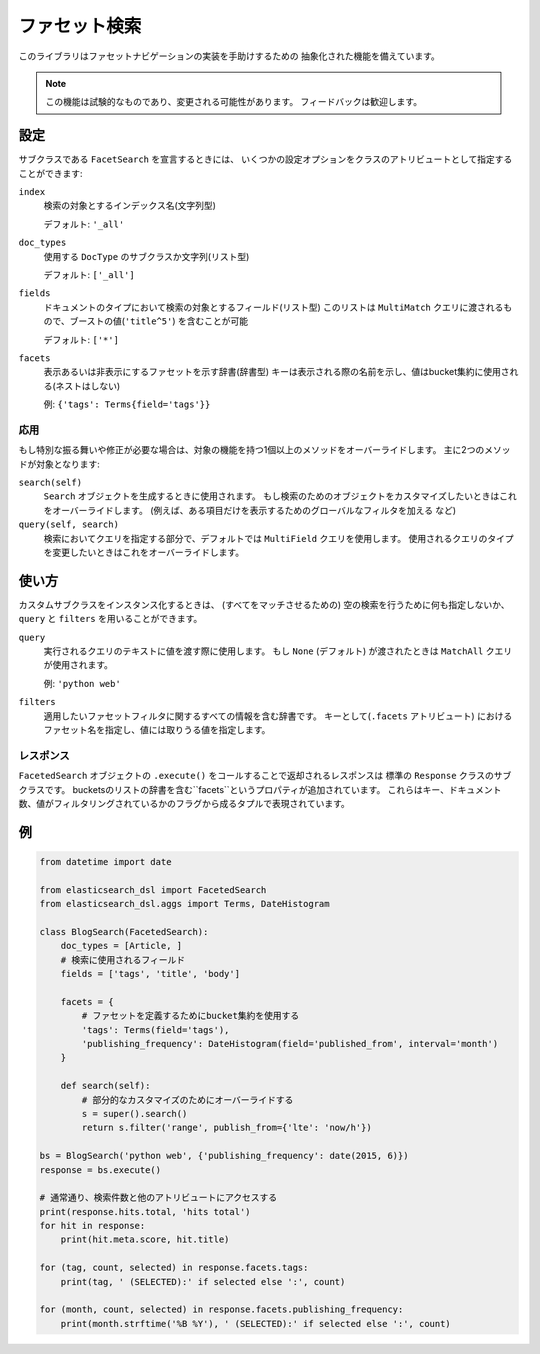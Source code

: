.. _faceted_search:

ファセット検索
==============

このライブラリはファセットナビゲーションの実装を手助けするための
抽象化された機能を備えています。

.. note::

    この機能は試験的なものであり、変更される可能性があります。
    フィードバックは歓迎します。

設定
-------------

サブクラスである ``FacetSearch`` を宣言するときには、
いくつかの設定オプションをクラスのアトリビュートとして指定することができます:

``index``
  検索の対象とするインデックス名(文字列型)

  デフォルト: ``'_all'``

``doc_types``
  使用する ``DocType`` のサブクラスか文字列(リスト型)

  デフォルト: ``['_all']``

``fields``
  ドキュメントのタイプにおいて検索の対象とするフィールド(リスト型)
  このリストは ``MultiMatch`` クエリに渡されるもので、ブーストの値(``'title^5'``) を含むことが可能

  デフォルト: ``['*']``

``facets``
  表示あるいは非表示にするファセットを示す辞書(辞書型)
  キーは表示される際の名前を示し、値はbucket集約に使用される(ネストはしない)

  例: ``{'tags': Terms{field='tags'}}``

応用
~~~~~~~~

もし特別な振る舞いや修正が必要な場合は、対象の機能を持つ1個以上のメソッドをオーバーライドします。
主に2つのメソッドが対象となります:

``search(self)``
  ``Search`` オブジェクトを生成するときに使用されます。
  もし検索のためのオブジェクトをカスタマイズしたいときはこれをオーバーライドします。
  (例えば、ある項目だけを表示するためのグローバルなフィルタを加える など)

``query(self, search)``
  検索においてクエリを指定する部分で、デフォルトでは ``MultiField`` クエリを使用します。
  使用されるクエリのタイプを変更したいときはこれをオーバーライドします。


使い方
-----

カスタムサブクラスをインスタンス化するときは、
(すべてをマッチさせるための) 空の検索を行うために何も指定しないか、
``query`` と ``filters`` を用いることができます。

``query``
  実行されるクエリのテキストに値を渡す際に使用します。
  もし ``None`` (デフォルト) が渡されたときは ``MatchAll`` クエリが使用されます。

  例: ``'python web'``

``filters``
  適用したいファセットフィルタに関するすべての情報を含む辞書です。
  キーとして(``.facets`` アトリビュート) におけるファセット名を指定し、値には取りうる値を指定します。

レスポンス
~~~~~~~~

``FacetedSearch`` オブジェクトの ``.execute()`` をコールすることで返却されるレスポンスは
標準の ``Response`` クラスのサブクラスです。
bucketsのリストの辞書を含む``facets``というプロパティが追加されています。
これらはキー、ドキュメント数、値がフィルタリングされているかのフラグから成るタプルで表現されています。

例
-------

.. code:: python

    from datetime import date

    from elasticsearch_dsl import FacetedSearch
    from elasticsearch_dsl.aggs import Terms, DateHistogram

    class BlogSearch(FacetedSearch):
        doc_types = [Article, ]
        # 検索に使用されるフィールド
        fields = ['tags', 'title', 'body']

        facets = {
            # ファセットを定義するためにbucket集約を使用する
            'tags': Terms(field='tags'),
            'publishing_frequency': DateHistogram(field='published_from', interval='month')
        }

        def search(self):
            # 部分的なカスタマイズのためにオーバーライドする
            s = super().search()
            return s.filter('range', publish_from={'lte': 'now/h'})

    bs = BlogSearch('python web', {'publishing_frequency': date(2015, 6)})
    response = bs.execute()

    # 通常通り、検索件数と他のアトリビュートにアクセスする
    print(response.hits.total, 'hits total')
    for hit in response:
        print(hit.meta.score, hit.title)

    for (tag, count, selected) in response.facets.tags:
        print(tag, ' (SELECTED):' if selected else ':', count)

    for (month, count, selected) in response.facets.publishing_frequency:
        print(month.strftime('%B %Y'), ' (SELECTED):' if selected else ':', count)

